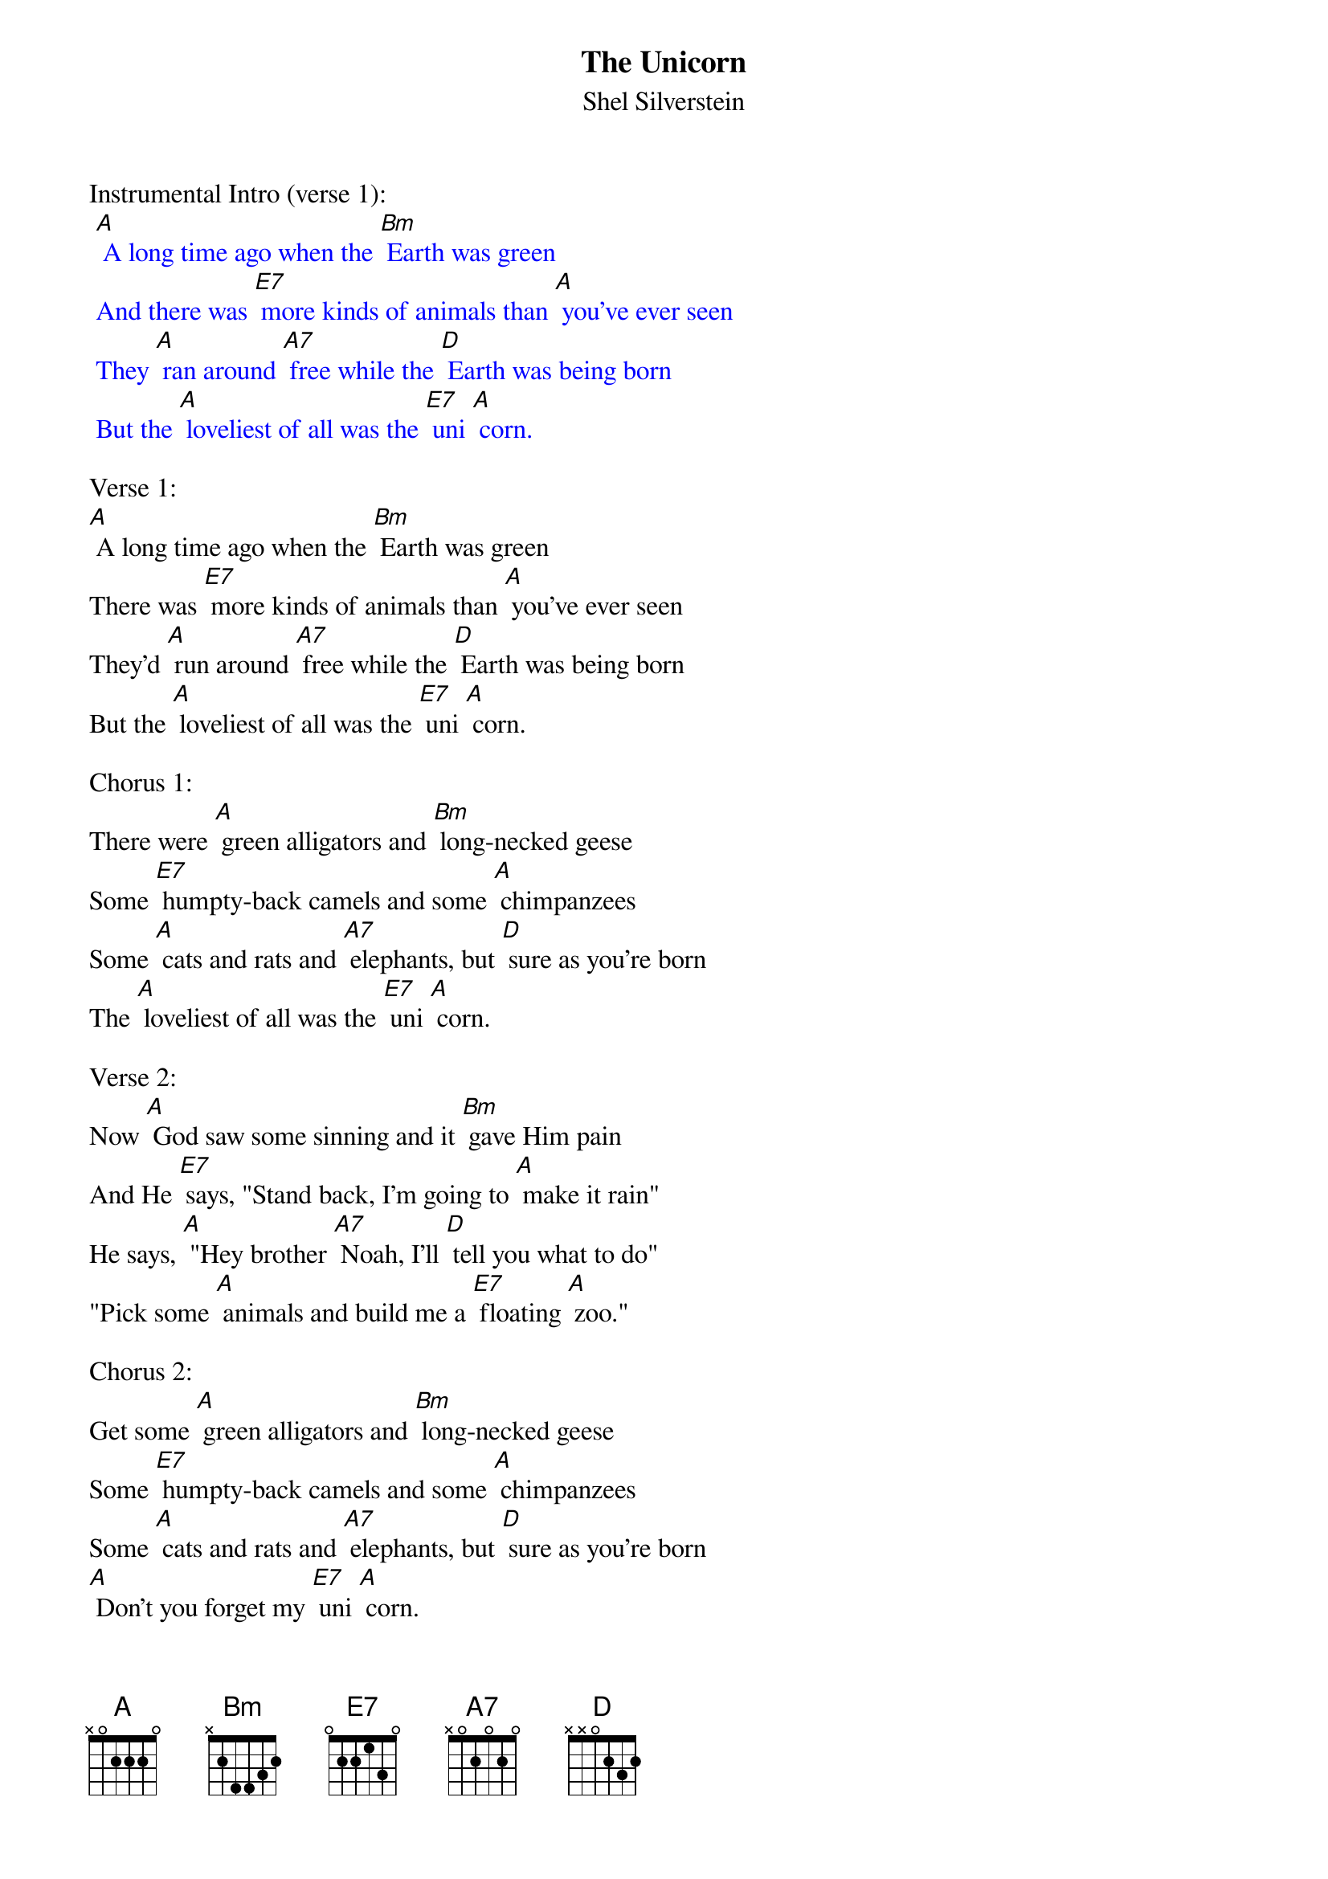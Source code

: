 {t: The Unicorn}
{st: Shel Silverstein}

Instrumental Intro (verse 1):
{textcolour: blue}
 [A] A long time ago when the [Bm] Earth was green
 And there was [E7] more kinds of animals than [A] you've ever seen
 They [A] ran around [A7] free while the [D] Earth was being born
 But the [A] loveliest of all was the [E7] uni [A] corn.
{textcolour}

Verse 1:
[A] A long time ago when the [Bm] Earth was green
There was [E7] more kinds of animals than [A] you've ever seen
They'd [A] run around [A7] free while the [D] Earth was being born
But the [A] loveliest of all was the [E7] uni [A] corn.

Chorus 1:
There were [A] green alligators and [Bm] long-necked geese
Some [E7] humpty-back camels and some [A] chimpanzees
Some [A] cats and rats and [A7] elephants, but [D] sure as you're born
The [A] loveliest of all was the [E7] uni [A] corn.

Verse 2:
Now [A] God saw some sinning and it [Bm] gave Him pain
And He [E7] says, "Stand back, I'm going to [A] make it rain"
He says, [A] "Hey brother [A7] Noah, I'll [D] tell you what to do"
"Pick some [A] animals and build me a [E7] floating [A] zoo."

Chorus 2:
Get some [A] green alligators and [Bm] long-necked geese
Some [E7] humpty-back camels and some [A] chimpanzees
Some [A] cats and rats and [A7] elephants, but [D] sure as you're born
[A] Don't you forget my [E7] uni [A] corn.

Verse 3:
Old [A] Noah was there to [Bm] answer the call
He [E7] finished up the ark as the [A] rain started falling
He [A] marched in the [A7] animals [D] two by two
And [A] he called out as [E7] they went [A] through,

Chorus 3:
" I got your [A] green alligators and [Bm] long-necked geese
Some [E7] humpy-back camels and some [A] chimpanzees
Some [A] cats and rats and [A7] elephants, but [D] Lord I'm so forlorn
I [A] just can't see one [E7] uni [A] corn."

Verse 4:
[A] Noah looked out through the [Bm] driving rain
The [E7] unicorns were hiding, playing [A] silly games
[A] Kicking and [A7] splashing while the [D] rain was pouring
[A] Oh, those silly [E7] uni [A] corns

Chorus 4
There were [A] green alligators and [Bm] long-necked geese
Some [E7] humpy-back camels and some [A] chimpanzees
[A] Noah closed the [A7] door, 'cause the [D] rain was pourin’,
Said,"We [A] just can't wait for the [E7] Uni [A] corn".

Verse 5:
The [A] ark started movin', it [Bm] drifted with the tide
The [E7] unicorns looked up from the [A] rocks and they cried.
The [A] waters came [A7] down and sort of [D] floated them away
And [A] that's why you'll never seen a [E7] unicorn to [A] day.

Chorus 5:
You'll see [A] green alligators and [Bm] long-necked geese
Some [E7] humpy-back camels and some [A] chimpanzees
Some [A] cats and rats and [A7] elephants, but [D] sure as you're born
You're [A] never gonna see a [E7] uni [A] corn.

Instrumental Outro (last line chorus):
{textcolour: blue}
 You're [A] never gonna see a [E7] uni [A] corn.
{textcolour}
